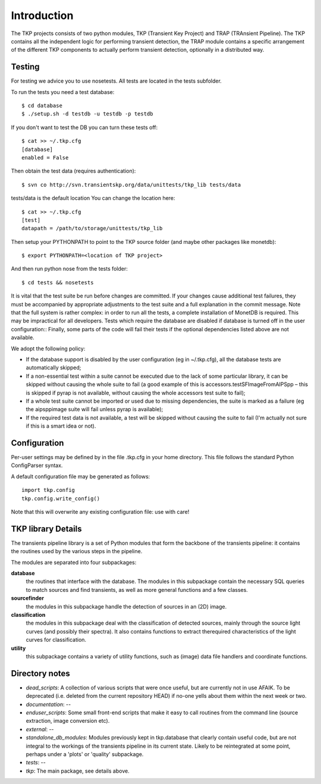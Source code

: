 .. _introduction:

++++++++++++
Introduction
++++++++++++

The TKP projects consists of two python modules, TKP (Transient Key Project)
and TRAP (TRAnsient Pipeline). The TKP contains all the independent logic for
performing transient detection, the TRAP module contains a specific arrangement
of the different TKP components to actually perform transient detection,
optionally in a distributed way.


Testing
=======

For testing we advice you to use nosetests. All tests are located in the
tests subfolder.

To run the tests you need a test database::

 $ cd database
 $ ./setup.sh -d testdb -u testdb -p testdb

If you don't want to test the DB you can turn these tests off::

   $ cat >> ~/.tkp.cfg
   [database]
   enabled = False

Then obtain the test data (requires authentication)::

 $ svn co http://svn.transientskp.org/data/unittests/tkp_lib tests/data

tests/data is the default location You can change the location here::

   $ cat >> ~/.tkp.cfg
   [test]
   datapath = /path/to/storage/unittests/tkp_lib


Then setup your PYTHONPATH to point to the TKP source folder (and maybe other
packages like monetdb)::

 $ export PYTHONPATH=<location of TKP project>

And then run python nose from the tests folder::

 $ cd tests && nosetests

It is vital that the test suite be run before changes are committed. If your
changes cause additional test failures, they must be accompanied by
appropriate adjustments to the test suite and a full explanation in the commit
message.
Note that the full system is rather complex: in order to run all the tests, a
complete installation of MonetDB is required. This may be impractical for all
developers. Tests which require the database are disabled if database is
turned off in the user configuration::
Finally, some parts of the code will fail their tests if the optional
dependencies listed above are not available.

We adopt the following policy:

- If the database support is disabled by the user configuration (eg in
  ~/.tkp.cfg), all the database tests are automatically skipped;

- If a non-essential test within a suite cannot be executed due to the lack of
  some particular library, it can be skipped without causing the whole suite
  to fail (a good example of this is accessors.testSFImageFromAIPSpp – this is
  skipped if pyrap is not available, without causing the whole accessors test
  suite to fail);

- If a whole test suite cannot be imported or used due to missing
  dependencies, the suite is marked as a failure (eg the aipsppimage suite
  will fail unless pyrap is available);

- If the required test data is not available, a test will be skipped without
  causing the suite to fail (I'm actually not sure if this is a smart idea or
  not).


Configuration
=============

Per-user settings may be defined by in the file .tkp.cfg in your home
directory. This file follows the standard Python ConfigParser syntax.

A default configuration file may be generated as follows::

  import tkp.config
  tkp.config.write_config()

Note that this will overwrite any existing configuration file: use with care!


TKP library Details
===================
The transients pipeline library is a set of Python modules that form the
backbone of the transients pipeline: it contains the routines used by the
various steps in the pipeline.

The modules are separated into four subpackages:

**database**
 the routines that interface with the database. The modules in this subpackage
 contain the necessary SQL queries to
 match sources and find transients, as well as more general functions and a few
 classes.

**sourcefinder**
 the modules in this subpackage handle the detection of sources in an (2D) image.

**classification**
 the modules in this subpackage deal with the classification of detected
 sources, mainly through the source light curves (and possibly their spectra).
 It also contains functions to extract therequired characteristics of the light
 curves for classification.

**utility**
 this subpackage contains a variety of utility functions, such as (image) data
 file handlers and coordinate functions.


Directory notes
===============

- *dead_scripts*: A collection of various scripts that were once useful, but are currently not in use AFAIK. To be deprecated (i.e. deleted from the current repository HEAD) if no-one yells about them within the next week or two.
- *documentation*: --
- *enduser_scripts*: Some small front-end scripts that make it easy to call routines from the command line (source extraction, image conversion etc).
- *external*: --
- *standalone_db_modules*: Modules previously kept in tkp.database that clearly contain useful code, but are not integral to the workings of the transients pipeline in its current state. Likely to be reintegrated at some point, perhaps under a 'plots' or 'quality' subpackage.
- *tests*: --
- *tkp*: The main package, see details above.


